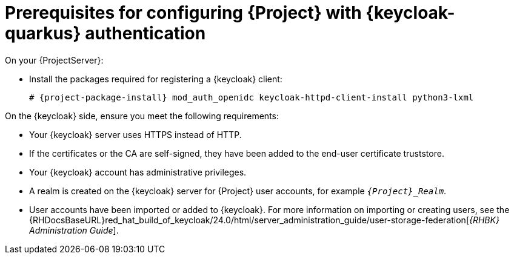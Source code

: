 [id="prerequisites-for-configuring-{project-context}-with-keycloak-authentication_{context}"]
= Prerequisites for configuring {Project} with {keycloak-quarkus} authentication

On your {ProjectServer}:

* Install the packages required for registering a {keycloak} client:
+
[options="nowrap", subs="verbatim,quotes,attributes"]
----
# {project-package-install} mod_auth_openidc keycloak-httpd-client-install python3-lxml
----
// python3-lxml is only needed on EL8 because of https://issues.redhat.com/browse/RHEL-31496
ifeval::["{context}" == "keycloak-quarkus"]
* Check which `keycloak-httpd-client-install` version is installed:
+
[options="nowrap", subs="verbatim,quotes,attributes"]
----
# rpm --query keycloak-httpd-client-install
----
endif::[]

On the {keycloak} side, ensure you meet the following requirements:

ifeval::["{context}" == "keycloak-quarkus"]
* If `keycloak-httpd-client-install` version 1.2 or earlier is installed on your {ProjectServer}, you must use a {keycloak} server that has been initialized with the `--http-relative-path=/auth` context path.
To access a {keycloak} server initialized with `--http-relative-path=/auth` from its web UI, go to `https://_{keycloak-example-com}_:8443/auth`.
+
[NOTE]
====
To use a different context path, make manual adjustments after the initialisation with `/auth` or configure the `_foreman-openidc_oidc_keycloak_Foreman_Realm_.conf` file of the HTTPd service manually.
ifndef::orcharhino[]
For more information about configuring a different context path, see the {RHDocsBaseURL}red_hat_build_of_keycloak/24.0/html-single/server_guide/index#reverseproxy-different-context-path-on-reverse-proxy[_{RHBK} Administration Guide_].
endif::[]
====
+
If `keycloak-httpd-client-install` version 1.3 or later is installed, your {keycloak} server does not need to be initialized with the `--http-relative-path=/auth` context path.
endif::[]
* Your {keycloak} server uses HTTPS instead of HTTP.
* If the certificates or the CA are self-signed, they have been added to the end-user certificate truststore.
* Your {keycloak} account has administrative privileges.
* A realm is created on the {keycloak} server for {Project} user accounts, for example `_{Project}_Realm_`.
* User accounts have been imported or added to {keycloak}.
ifndef::orcharhino[]
For more information on importing or creating users, see the {RHDocsBaseURL}red_hat_build_of_keycloak/24.0/html/server_administration_guide/user-storage-federation[_{RHBK} Administration Guide_].
endif::[]
